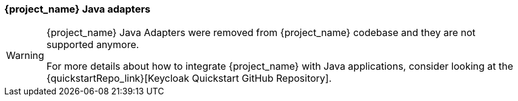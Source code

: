 === {project_name} Java adapters

[WARNING]
====
{project_name} Java Adapters were removed from {project_name} codebase and they are not supported anymore.

For more details about how to integrate {project_name} with Java applications, consider looking at the
{quickstartRepo_link}[Keycloak Quickstart GitHub Repository].
====
